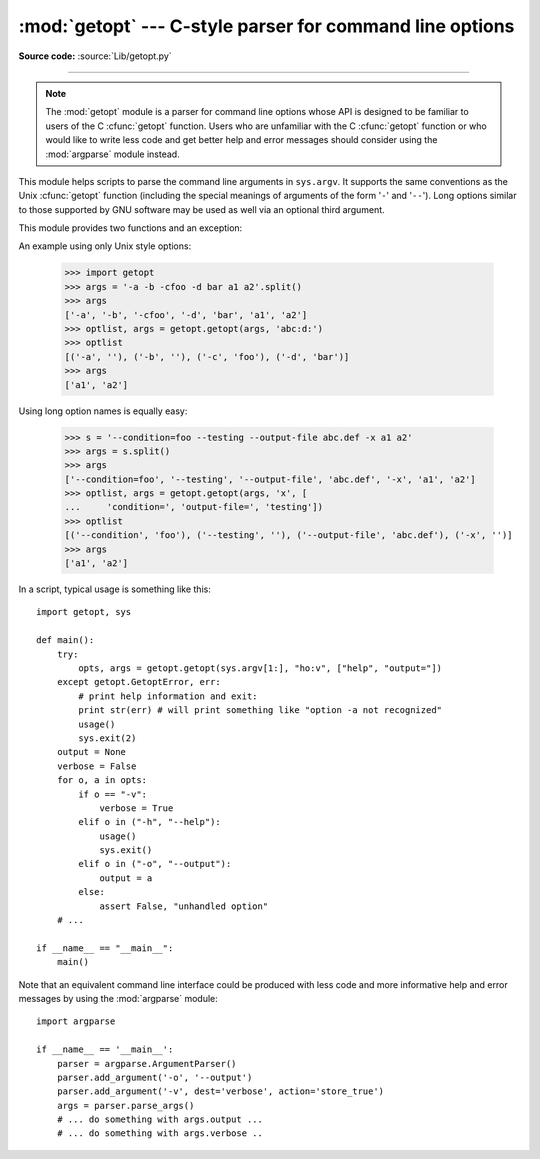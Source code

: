 :mod:`getopt` --- C-style parser for command line options
=========================================================

.. module:: getopt
   :synopsis: Portable parser for command line options; support both short and long option
              names.

**Source code:** :source:`Lib/getopt.py`

--------------

.. note::
   The :mod:`getopt` module is a parser for command line options whose API is
   designed to be familiar to users of the C :cfunc:`getopt` function. Users who
   are unfamiliar with the C :cfunc:`getopt` function or who would like to write
   less code and get better help and error messages should consider using the
   :mod:`argparse` module instead.

This module helps scripts to parse the command line arguments in ``sys.argv``.
It supports the same conventions as the Unix :cfunc:`getopt` function (including
the special meanings of arguments of the form '``-``' and '``--``').  Long
options similar to those supported by GNU software may be used as well via an
optional third argument.

This module provides two functions and an
exception:


.. function:: getopt(args, options[, long_options])

   Parses command line options and parameter list.  *args* is the argument list to
   be parsed, without the leading reference to the running program. Typically, this
   means ``sys.argv[1:]``. *options* is the string of option letters that the
   script wants to recognize, with options that require an argument followed by a
   colon (``':'``; i.e., the same format that Unix :cfunc:`getopt` uses).

   .. note::

      Unlike GNU :cfunc:`getopt`, after a non-option argument, all further
      arguments are considered also non-options. This is similar to the way
      non-GNU Unix systems work.

   *long_options*, if specified, must be a list of strings with the names of the
   long options which should be supported.  The leading ``'--'``
   characters should not be included in the option name.  Long options which
   require an argument should be followed by an equal sign (``'='``).  Optional
   arguments are not supported.  To accept only long options, *options* should
   be an empty string.  Long options on the command line can be recognized so
   long as they provide a prefix of the option name that matches exactly one of
   the accepted options.  For example, if *long_options* is ``['foo', 'frob']``,
   the option ``--fo`` will match as ``--foo``, but ``--f``
   will not match uniquely, so :exc:`GetoptError` will be raised.

   The return value consists of two elements: the first is a list of ``(option,
   value)`` pairs; the second is the list of program arguments left after the
   option list was stripped (this is a trailing slice of *args*).  Each
   option-and-value pair returned has the option as its first element, prefixed
   with a hyphen for short options (e.g., ``'-x'``) or two hyphens for long
   options (e.g., ``'--long-option'``), and the option argument as its
   second element, or an empty string if the option has no argument.  The
   options occur in the list in the same order in which they were found, thus
   allowing multiple occurrences.  Long and short options may be mixed.


.. function:: gnu_getopt(args, options[, long_options])

   This function works like :func:`getopt`, except that GNU style scanning mode is
   used by default. This means that option and non-option arguments may be
   intermixed. The :func:`getopt` function stops processing options as soon as a
   non-option argument is encountered.

   If the first character of the option string is ``'+'``, or if the environment
   variable :envvar:`POSIXLY_CORRECT` is set, then option processing stops as
   soon as a non-option argument is encountered.

   .. versionadded:: 2.3


.. exception:: GetoptError

   This is raised when an unrecognized option is found in the argument list or when
   an option requiring an argument is given none. The argument to the exception is
   a string indicating the cause of the error.  For long options, an argument given
   to an option which does not require one will also cause this exception to be
   raised.  The attributes :attr:`msg` and :attr:`opt` give the error message and
   related option; if there is no specific option to which the exception relates,
   :attr:`opt` is an empty string.

   .. versionchanged:: 1.6
      Introduced :exc:`GetoptError` as a synonym for :exc:`error`.


.. exception:: error

   Alias for :exc:`GetoptError`; for backward compatibility.

An example using only Unix style options:

   >>> import getopt
   >>> args = '-a -b -cfoo -d bar a1 a2'.split()
   >>> args
   ['-a', '-b', '-cfoo', '-d', 'bar', 'a1', 'a2']
   >>> optlist, args = getopt.getopt(args, 'abc:d:')
   >>> optlist
   [('-a', ''), ('-b', ''), ('-c', 'foo'), ('-d', 'bar')]
   >>> args
   ['a1', 'a2']

Using long option names is equally easy:

   >>> s = '--condition=foo --testing --output-file abc.def -x a1 a2'
   >>> args = s.split()
   >>> args
   ['--condition=foo', '--testing', '--output-file', 'abc.def', '-x', 'a1', 'a2']
   >>> optlist, args = getopt.getopt(args, 'x', [
   ...     'condition=', 'output-file=', 'testing'])
   >>> optlist
   [('--condition', 'foo'), ('--testing', ''), ('--output-file', 'abc.def'), ('-x', '')]
   >>> args
   ['a1', 'a2']

In a script, typical usage is something like this::

   import getopt, sys

   def main():
       try:
           opts, args = getopt.getopt(sys.argv[1:], "ho:v", ["help", "output="])
       except getopt.GetoptError, err:
           # print help information and exit:
           print str(err) # will print something like "option -a not recognized"
           usage()
           sys.exit(2)
       output = None
       verbose = False
       for o, a in opts:
           if o == "-v":
               verbose = True
           elif o in ("-h", "--help"):
               usage()
               sys.exit()
           elif o in ("-o", "--output"):
               output = a
           else:
               assert False, "unhandled option"
       # ...

   if __name__ == "__main__":
       main()

Note that an equivalent command line interface could be produced with less code
and more informative help and error messages by using the :mod:`argparse` module::

   import argparse

   if __name__ == '__main__':
       parser = argparse.ArgumentParser()
       parser.add_argument('-o', '--output')
       parser.add_argument('-v', dest='verbose', action='store_true')
       args = parser.parse_args()
       # ... do something with args.output ...
       # ... do something with args.verbose ..

.. seealso::

   Module :mod:`argparse`
      Alternative command line option and argument parsing library.

